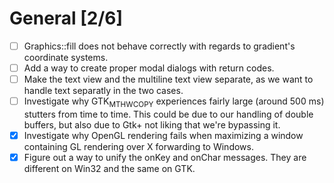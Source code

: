 * General [2/6]
  - [ ] Graphics::fill does not behave correctly with regards to gradient's coordinate systems.
  - [ ] Add a way to create proper modal dialogs with return codes.
  - [ ] Make the text view and the multiline text view separate, as we want
        to handle text separatly in the two cases.
  - [ ] Investigate why GTK_MT_HW_COPY experiences fairly large (around 500 ms) stutters from time to time.
        This could be due to our handling of double buffers, but also due to Gtk+ not liking that we're bypassing it.
  - [X] Investigate why OpenGL rendering fails when maximizing a window containing GL rendering over X forwarding to Windows.
  - [X] Figure out a way to unify the onKey and onChar messages. They are different on Win32 and the same on GTK.
